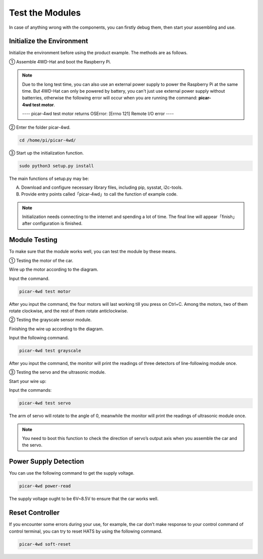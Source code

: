 Test the Modules
=================

In case of anything wrong with the components, you can firstly debug them, then start your assembling and use. 

Initialize the Environment
-------------------------------

Initialize the environment before using the product example. The methods are as follows.

① Assemble 4WD-Hat and boot the Raspberry Pi.

.. image:: media/test1.png
  :width: 700
  :align: center

.. image:: media/test2.png
  :width: 700
  :align: center

.. note::
  Due to the long test time, you can also use an external power supply to power the Raspberry Pi at the same time. But 4WD-Hat can only be powered by battery, you can't just use external power supply without batterries, otherwise the following error will occur when you are running the command: **picar-4wd test motor**.

  ---- picar-4wd test motor returns OSError: [Errno 121] Remote I/O error ----

② Enter the folder picar-4wd.

.. code-block:: python

    cd /home/pi/picar-4wd/

③ Start up the initialization function.

.. code-block:: python

    sudo python3 setup.py install

The main functions of setup.py may be:

A. Download and configure necessary library files, including pip, sysstat, i2c-tools.
B. Provide entry points called「picar-4wd」to call the function of example code.

.. note::
    Initialization needs connecting to the internet and spending a lot of time. The final line will appear「finish」after configuration is finished.

Module Testing
------------------

To make sure that the module works well, you can test the module by these means.

① Testing the motor of the car.

Wire up the motor according to the diagram.

.. image:: media/test3.png
  :width: 700
  :align: center

Input the command.

.. code-block:: python

    picar-4wd test motor

After you input the command, the four motors will last working till you press on Ctrl+C. Among the motors, two of them rotate clockwise, and the rest of them rotate anticlockwise.

② Testing the grayscale sensor module.

Finishing the wire up according to the diagram.

.. image:: media/test4.png
  :width: 700
  :align: center

Input the following command.

.. code-block:: python

    picar-4wd test grayscale

After you input the command, the monitor will print the readings of three detectors of line-following module once.

③ Testing the servo and the ultrasonic module.

Start your wire up:

.. image:: media/test5.png
  :width: 700
  :align: center

Input the commands:

.. code-block:: python

    picar-4wd test servo

The arm of servo will rotate to the angle of 0, meanwhile the monitor will print the readings of ultrasonic module once.

.. note::
    You need to boot this function to check the direction of servo’s output axis when you assemble the car and the servo.

Power Supply Detection
-------------------------

You can use the following command to get the supply voltage.

.. code-block:: python

    picar-4wd power-read

The supply voltage ought to be 6V~8.5V to ensure that the car works well.

Reset Controller
---------------------

If you encounter some errors during your use, for example, the car don’t make response to your control command of control terminal, you can try to reset HATS by using the following command.

.. code-block:: python

    picar-4wd soft-reset






